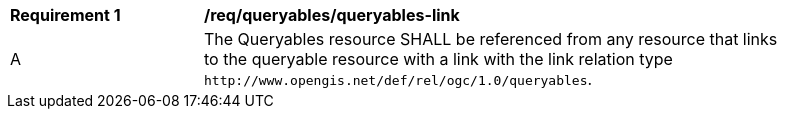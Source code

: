 [[req_queryables_queryables-link]]
[width="90%",cols="2,6a"]
|===
^|*Requirement {counter:req-id}* |*/req/queryables/queryables-link*
^|A |The Queryables resource SHALL be referenced from any resource that links to the queryable 
resource with a link with the link relation type `\http://www.opengis.net/def/rel/ogc/1.0/queryables`.
|===
